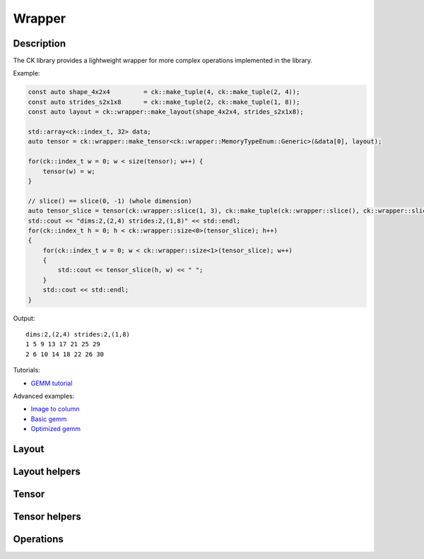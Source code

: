 .. meta::
  :description: Composable Kernel documentation and API reference library
  :keywords: composable kernel, CK, ROCm, API, documentation

.. _wrapper:

********************************************************************
Wrapper
********************************************************************

-------------------------------------
Description
-------------------------------------


The CK library provides a lightweight wrapper for more complex operations implemented in 
the library.

Example:

.. code-block:: c

    const auto shape_4x2x4         = ck::make_tuple(4, ck::make_tuple(2, 4));
    const auto strides_s2x1x8      = ck::make_tuple(2, ck::make_tuple(1, 8));
    const auto layout = ck::wrapper::make_layout(shape_4x2x4, strides_s2x1x8);
    
    std::array<ck::index_t, 32> data;
    auto tensor = ck::wrapper::make_tensor<ck::wrapper::MemoryTypeEnum::Generic>(&data[0], layout);

    for(ck::index_t w = 0; w < size(tensor); w++) {
        tensor(w) = w;
    }

    // slice() == slice(0, -1) (whole dimension)
    auto tensor_slice = tensor(ck::wrapper::slice(1, 3), ck::make_tuple(ck::wrapper::slice(), ck::wrapper::slice()));
    std::cout << "dims:2,(2,4) strides:2,(1,8)" << std::endl;
    for(ck::index_t h = 0; h < ck::wrapper::size<0>(tensor_slice); h++)
    {
        for(ck::index_t w = 0; w < ck::wrapper::size<1>(tensor_slice); w++)
        {
            std::cout << tensor_slice(h, w) << " ";
        }
        std::cout << std::endl;
    }

Output::

    dims:2,(2,4) strides:2,(1,8)
    1 5 9 13 17 21 25 29 
    2 6 10 14 18 22 26 30 


Tutorials:

* `GEMM tutorial <https://github.com/ROCm/composable_kernel/blob/develop/client_example/25_wrapper/README.md>`_

Advanced examples:

* `Image to column <https://github.com/ROCm/composable_kernel/blob/develop/client_example/25_wrapper/wrapper_img2col.cpp>`_
* `Basic gemm <https://github.com/ROCm/composable_kernel/blob/develop/client_example/25_wrapper/wrapper_basic_gemm.cpp>`_
* `Optimized gemm <https://github.com/ROCm/composable_kernel/blob/develop/client_example/25_wrapper/wrapper_optimized_gemm.cpp>`_

-------------------------------------
Layout
-------------------------------------

.. doxygenstruct:: Layout

-------------------------------------
Layout helpers
-------------------------------------

.. doxygenfile:: include/ck/wrapper/utils/layout_utils.hpp

-------------------------------------
Tensor
-------------------------------------

.. doxygenstruct:: Tensor

-------------------------------------
Tensor helpers
-------------------------------------

.. doxygenfile:: include/ck/wrapper/utils/tensor_utils.hpp

.. doxygenfile:: include/ck/wrapper/utils/tensor_partition.hpp

-------------------------------------
Operations
-------------------------------------

.. doxygenfile:: include/ck/wrapper/operations/copy.hpp
.. doxygenfile:: include/ck/wrapper/operations/gemm.hpp

